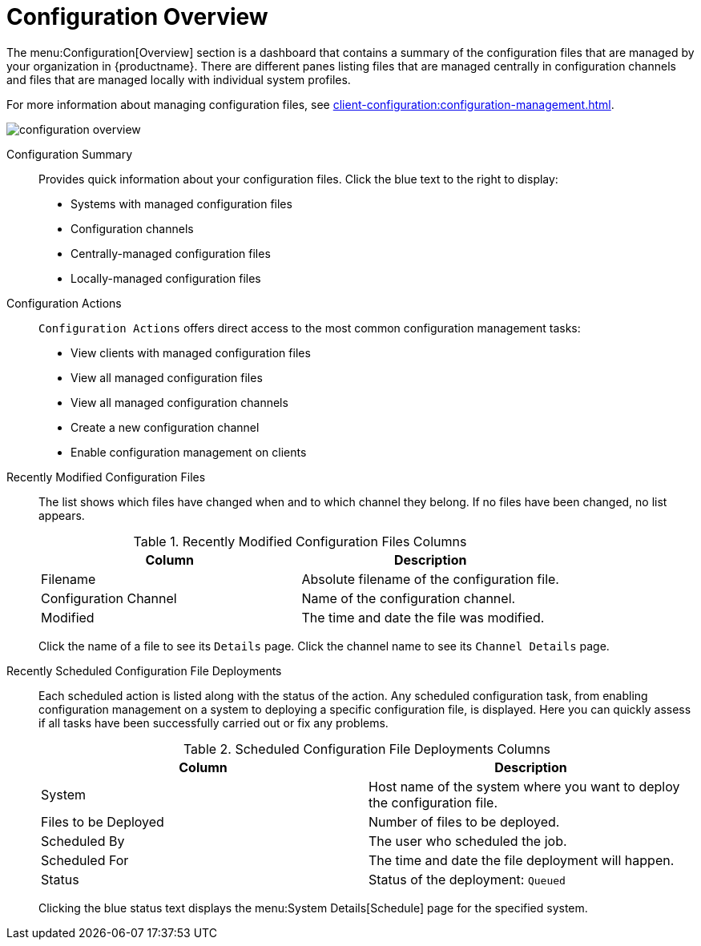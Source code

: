 [[ref-config-overview]]
= Configuration Overview

The menu:Configuration[Overview] section is a dashboard that contains a summary of the configuration files that are managed by your organization in {productname}.
There are different panes listing files that are managed centrally in configuration channels and files that are managed locally with individual system profiles.

For more information about managing configuration files, see xref:client-configuration:configuration-management.adoc[].

image::configuration_overview.png[scaledwidth=80%]

Configuration Summary::
Provides quick information about your configuration files.
Click the blue text to the right to display:
+
* Systems with managed configuration files
* Configuration channels
* Centrally-managed configuration files
* Locally-managed configuration files


Configuration Actions::
[guimenu]``Configuration Actions`` offers direct access to the most common configuration management tasks:
+
* View clients with managed configuration files
* View all managed configuration files
* View all managed configuration channels
* Create a new configuration channel
* Enable configuration management on clients


Recently Modified Configuration Files::
The list shows which files have changed when and to which channel they belong.
If no files have been changed, no list appears.
+
////
Filename	Configuration Channel	Modified
/etc/jabberd/sm.xml 	rhn_proxy_config_1000010000 	19 weeks ago
/etc/jabberd/c2s.xml 	rhn_proxy_config_1000010000 	19 weeks ago
////
+
[[config-recentfiles-list-columns]]
[cols="1,1", options="header"]
.Recently Modified Configuration Files Columns
|===
| Column               | Description
| Filename 	       | Absolute filename of the configuration file.
| Configuration Channel | Name of the configuration channel.
| Modified              | The time and date the file was modified.
|===
+
Click the name of a file to see its [guimenu]``Details`` page.
Click the channel name to see its [guimenu]``Channel Details`` page.
+
////
File types that can appear here:
* image:spacewalk-icon-software-channels.svg[Spacewalk Icon Software Channels,scaledwidth=1.6em] -- Centrally-managed configuration file provided by a global configuration channel.
* image:fa-desktop.svg[FA Desktop,scaledwidth=1.6em] -- [Management] Locally-managed configuration file, maybe overriding a centrally-managed file.
* image:spacewalk-icon-sandbox.svg[Spacewalk Icon Sandbox,scaledwidth=1.6em] -- [Management] Sandbox configuration file.
////

Recently Scheduled Configuration File Deployments::
Each scheduled action is listed along with the status of the action.
Any scheduled configuration task, from enabling configuration management on a system to deploying a specific configuration file, is displayed.
Here you can quickly assess if all tasks have been successfully carried out or fix any problems.
+
////
System	Files to be Deployed	Scheduled By	Scheduled For	Status
d104.suse.de 	1 file 	admin 	5/28/20 7:47:00 AM CEST 	Queued
////
+
// FIXME: add missing status variants
+
[[config-scheduledfiles-list-columns]]
[cols="1,1", options="header"]
.Scheduled Configuration File Deployments Columns
|===
| Column               | Description
| System	       | Host name of the system where you want to deploy the configuration file.
| Files to be Deployed | Number of files to be deployed.
| Scheduled By	       | The user who scheduled the job.
| Scheduled For	       | The time and date the file deployment will happen.
| Status    	       | Status of the deployment: ``Queued``
|===
+
Clicking the blue status text displays the menu:System Details[Schedule] page for the specified system.
